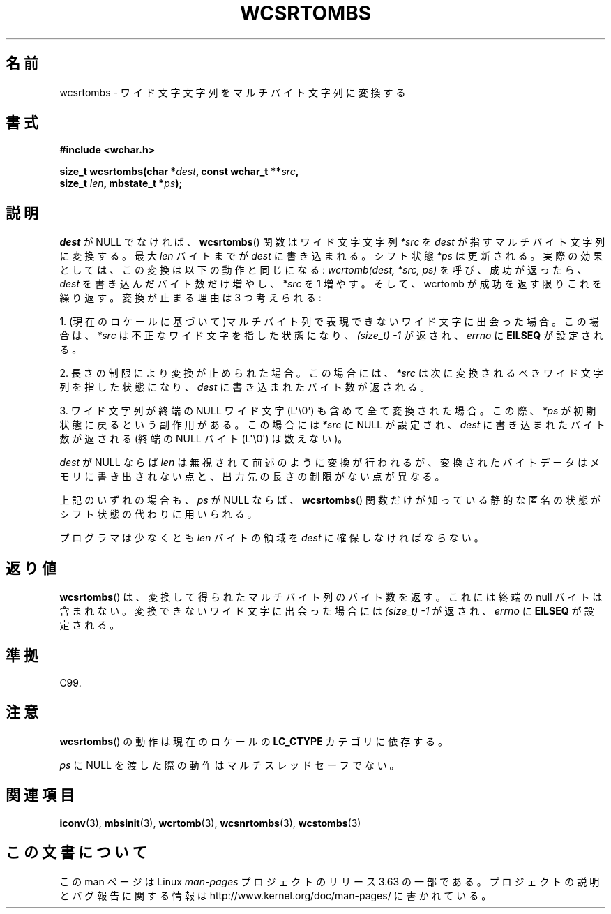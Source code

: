 .\" Copyright (c) Bruno Haible <haible@clisp.cons.org>
.\"
.\" %%%LICENSE_START(GPLv2+_DOC_ONEPARA)
.\" This is free documentation; you can redistribute it and/or
.\" modify it under the terms of the GNU General Public License as
.\" published by the Free Software Foundation; either version 2 of
.\" the License, or (at your option) any later version.
.\" %%%LICENSE_END
.\"
.\" References consulted:
.\"   GNU glibc-2 source code and manual
.\"   Dinkumware C library reference http://www.dinkumware.com/
.\"   OpenGroup's Single UNIX specification http://www.UNIX-systems.org/online.html
.\"   ISO/IEC 9899:1999
.\"
.\"*******************************************************************
.\"
.\" This file was generated with po4a. Translate the source file.
.\"
.\"*******************************************************************
.\"
.\" Translated Sat Oct 23 15:38:11 JST 1999
.\"           by FUJIWARA Teruyoshi <fujiwara@linux.or.jp>
.\"
.TH WCSRTOMBS 3 2014\-03\-18 GNU "Linux Programmer's Manual"
.SH 名前
wcsrtombs \- ワイド文字文字列をマルチバイト文字列に変換する
.SH 書式
.nf
\fB#include <wchar.h>\fP
.sp
\fBsize_t wcsrtombs(char *\fP\fIdest\fP\fB, const wchar_t **\fP\fIsrc\fP\fB,\fP
\fB                 size_t \fP\fIlen\fP\fB, mbstate_t *\fP\fIps\fP\fB);\fP
.fi
.SH 説明
\fIdest\fP が NULL でなければ、 \fBwcsrtombs\fP()  関数は ワイド文字文字列 \fI*src\fP を \fIdest\fP
が指すマルチバイト文字列 に変換する。最大 \fIlen\fP バイトまでが \fIdest\fP に書き込まれる。 シフト状態 \fI*ps\fP
は更新される。実際の効果としては、この変換は以下 の動作と同じになる: \fIwcrtomb(dest, *src, ps)\fP を呼び、成功が返ったら、
\fIdest\fP を書き込んだバイト数だけ増やし、\fI*src\fP を 1 増やす。 そして、wcrtomb が成功を返す限りこれを繰り返す。
変換が止まる理由は 3 つ考えられる:
.PP
1. (現在のロケールに基づいて)マルチバイト列で表現できないワイド文字に 出会った場合。この場合は、\fI*src\fP
は不正なワイド文字を指した状態になり、 \fI(size_t)\ \-1\fP が返され、\fIerrno\fP に \fBEILSEQ\fP が設定される。
.PP
2. 長さの制限により変換が止められた場合。この場合には、\fI*src\fP は次に 変換されるべきワイド文字列を指した状態になり、\fIdest\fP
に書き込まれ たバイト数が返される。
.PP
3. ワイド文字列が終端の NULL ワイド文字 (L\(aq\e0\(aq) も含めて全て 変換された場合。この際、\fI*ps\fP
が初期状態に戻るという副作用がある。 この場合には \fI*src\fP に NULL が設定され、\fIdest\fP に書き込まれた バイト数が返される
(終端の NULL バイト (L\(aq\e0\(aq) は数えない)。
.PP
\fIdest\fP が NULL ならば \fIlen\fP は無視されて前述のように変換が行わ
れるが、変換されたバイトデータはメモリに書き出されない点と、出力先の長 さの制限がない点が異なる。
.PP
上記のいずれの場合も、\fIps\fP が NULL ならば、\fBwcsrtombs\fP() 関数
だけが知っている静的な匿名の状態がシフト状態の代わりに用いられる。
.PP
プログラマは少なくとも \fIlen\fP バイトの領域を \fIdest\fP に確保しな ければならない。
.SH 返り値
\fBwcsrtombs\fP()  は、変換して得られたマルチバイト列のバイト数を返す。 これには終端の null バイトは含まれない。
変換できないワイド文字に出会った場合には \fI(size_t)\ \-1\fP が返され、 \fIerrno\fP に \fBEILSEQ\fP が設定される。
.SH 準拠
C99.
.SH 注意
\fBwcsrtombs\fP()  の動作は現在のロケールの \fBLC_CTYPE\fP カテゴリに依存する。
.PP
\fIps\fP に NULL を渡した際の動作はマルチスレッドセーフでない。
.SH 関連項目
\fBiconv\fP(3), \fBmbsinit\fP(3), \fBwcrtomb\fP(3), \fBwcsnrtombs\fP(3), \fBwcstombs\fP(3)
.SH この文書について
この man ページは Linux \fIman\-pages\fP プロジェクトのリリース 3.63 の一部
である。プロジェクトの説明とバグ報告に関する情報は
http://www.kernel.org/doc/man\-pages/ に書かれている。
